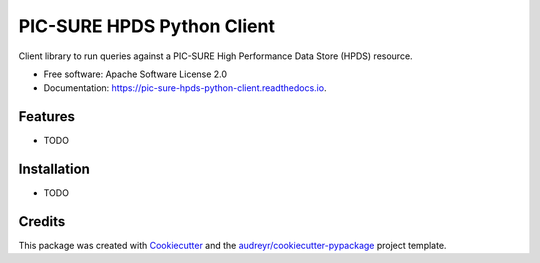 ===========================
PIC-SURE HPDS Python Client
===========================


.. image:: https://img.shields.io/pypi/v/pic_sure_hpds_python_client.svg
        :target: https://pypi.python.org/pypi/pic_sure_hpds_python_client

.. image:: https://img.shields.io/travis/hackerceo/pic_sure_hpds_python_client.svg
        :target: https://travis-ci.org/hackerceo/pic_sure_hpds_python_client

.. image:: https://readthedocs.org/projects/pic-sure-hpds-python-client/badge/?version=latest
        :target: https://pic-sure-hpds-python-client.readthedocs.io/en/latest/?badge=latest
        :alt: Documentation Status




Client library to run queries against a PIC-SURE High Performance Data Store (HPDS) resource.


* Free software: Apache Software License 2.0
* Documentation: https://pic-sure-hpds-python-client.readthedocs.io.


Features
--------

* TODO

Installation
--------

* TODO

Credits
-------

This package was created with Cookiecutter_ and the `audreyr/cookiecutter-pypackage`_ project template.

.. _Cookiecutter: https://github.com/audreyr/cookiecutter
.. _`audreyr/cookiecutter-pypackage`: https://github.com/audreyr/cookiecutter-pypackage
